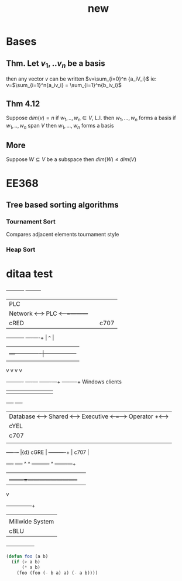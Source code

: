 # -*- mode: org -*-
#+TITLE: new
#+OPTIONS: toc:nil ^:nil
* Bases
** Thm. Let $v_1,..v_n$ be a basis
then any vector $v$ can be written $v=\sum_{i=0}^n
{a_iV_i}$
ie: v=$\sum_{i=1}^n{a_iv_i} = \sum_{i=1}^n{b_iv_i}$
** Thm 4.12
Suppose \(dim(v) = n\)
if $w_1,..,w_n \in V$, L.I. then $w_1,...,w_n$ forms a basis
if $w_1,..,w_n$ span $V$ then $w_1,...,w_n$ forms a basis
** More
Suppose $W \subseteq V$ be a subspace
then $dim(W) \leq dim(V)$

* EE368
** Tree based sorting algorithms
*** Tournament Sort
Compares adjacent elements tournament style
*** Heap Sort

* ditaa test
#+ATTR_LATEX: placement=[H] width=300
#+begin_ditaa communication.png -r -s 1
     +-----------+        +---------+
     |    PLC    |        |         |
     |  Network  +<------>+   PLC   +<---=---------+
     |    cRED   |        |  c707   |              |0
     +-----------+        +----+----+              |
                               ^                   |
                               |                   |
                               |  +----------------|-----------------+
                               |  |                |                 |
                               v  v                v                 v
       +----------+       +----+--+--+      +-------+---+      +-----+-----+      
 Windows clients
       |          |       |          |      |           |      |           |      
+----+      +----+
       | Database +<----->+  Shared  +<---->+ Executive +<-=-->+ Operator  +<---->
|cYEL| . . .|cYEL|
       |   c707   |       |  Memory  |      |   c707    |      | Server    |      
|    |      |    |
       +--+----+--+       |{d} cGRE  |      +------+----+      |   c707    |      
+----+      +----+
          ^    ^          +----------+             ^           +-------+---+
          |    |                                   |
          |    +--------=--------------------------+
          v
 +--------+--------+
 |                 |
 | Millwide System |            -------- Data ---------
 | cBLU            |            --=----- Signals ---=--
 +-----------------+
#+end_ditaa
#+begin_src emacs-lisp
(defun foo (a b)
  (if (> a b)
      (* a b)
    (foo (foo (- b a) a) (- a b))))
#+end_src
